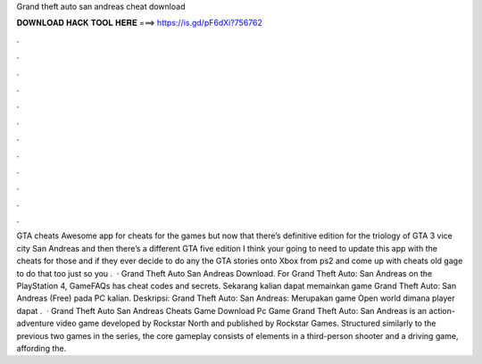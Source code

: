 Grand theft auto san andreas cheat download

𝐃𝐎𝐖𝐍𝐋𝐎𝐀𝐃 𝐇𝐀𝐂𝐊 𝐓𝐎𝐎𝐋 𝐇𝐄𝐑𝐄 ===> https://is.gd/pF6dXi?756762

.

.

.

.

.

.

.

.

.

.

.

.

GTA cheats Awesome app for cheats for the games but now that there’s definitive edition for the triology of GTA 3 vice city San Andreas and then there’s a different GTA five edition I think your going to need to update this app with the cheats for those and if they ever decide to do any the GTA stories onto Xbox from ps2 and come up with cheats old gage to do that too just so you .  · Grand Theft Auto San Andreas Download. For Grand Theft Auto: San Andreas on the PlayStation 4, GameFAQs has cheat codes and secrets. Sekarang kalian dapat memainkan game Grand Theft Auto: San Andreas (Free) pada PC kalian. Deskripsi: Grand Theft Auto: San Andreas: Merupakan game Open world dimana player dapat .  · Grand Theft Auto San Andreas Cheats Game Download Pc Game Grand Theft Auto: San Andreas is an action-adventure video game developed by Rockstar North and published by Rockstar Games. Structured similarly to the previous two games in the series, the core gameplay consists of elements in a third-person shooter and a driving game, affording the.
